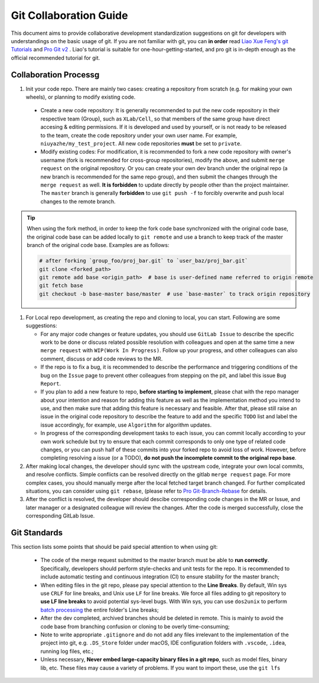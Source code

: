 Git Collaboration Guide
=================================
This document aims to provide collaborative development standardization suggestions on git for developers with understandings on the basic usage of git. If you are not familiar with git, you can **in order** read `Liao Xue Feng's git Tutorials <https://www.liaoxuefeng.com/wiki/0013739516305929606dd18361248578c67b8067c8c017b000/>`_ and `Pro Git v2 <https://git-scm.com/book/zh/v2>`_ . Liao's tutorial is suitable for one-hour-getting-started, and pro git is in-depth enough as the official recommended tutorial for git.

Collaboration Processg
--------------------------
1. Init your code repo. There are mainly two cases: creating a repository from scratch (e.g. for making your own wheels), or planning to modify existing code.

  - Create a new code repository: It is generally recommended to put the new code repository in their respective team (Group), such as ``XLab/Cell``, so that members of the same group have direct accesing & editing permissions. If it is developed and used by yourself, or is not ready to be released to the team, create the code repository under your own user name. For example, ``niuyazhe/my_test_project``. All new code repositories **must** be set to ``private``.
  - Modify existing codes: For modification, it is recommended to fork a new code repository with owner's username (fork is recommended for cross-group repositories), modify the above, and submit ``merge request`` on the original repository. Or you can create your own dev branch under the original repo (a new branch is recommended for the same repo group), and then submit the changes through the ``merge request`` as well. **It is forbidden** to update directly by people other than the project maintainer. The ``master`` branch is generally **forbidden** to use ``git push -f`` to forcibly overwrite and push local changes to the remote branch.
  
.. tip::
  
    When using the fork method, in order to keep the fork code base synchronized with the original code base, the original code base can be added locally to ``git remote``  and use a branch to keep track of the master branch of the original code base. Examples are as follows:

    .. code:: bash

        # after forking `group_foo/proj_bar.git` to `user_baz/proj_bar.git`
        git clone <forked_path>
        git remote add base <origin_path>  # base is user-defined name referred to origin remote
        git fetch base
        git checkout -b base-master base/master  # use `base-master` to track origin repository

1. For Local repo development, as creating the repo and cloning to local, you can start. Following are some suggestions:

   - For any major code changes or feature updates, you should use ``GitLab Issue`` to describe the specific work to be done or discuss related possible resolution with colleagues and open at the same time a new ``merge request`` with ``WIP(Work In Progress)``. Follow up your progress, and other colleagues can also comment, discuss or add code reviews to the MR.
   - If the repo is to fix a bug, it is recommended to describe the performance and triggering conditions of the bug on the ``Issue`` page to prevent other colleagues from stepping on the pit, and label this issue ``Bug Report``.
   - If you plan to add a new feature to repo, **before starting to implement**, please chat with the repo manager about your intention and reason for adding this feature as well as the implementation method you intend to use, and then make sure that adding this feature is necessary and feasible. After that, please still raise an issue in the original code repository to describe the feature to add and the specific ``TODO`` list and label the issue accordingly, for example, use ``Algorithm`` for algorithm updates.
   - In progress of the corresponding development tasks to each issue, you can commit locally according to your own work schedule but try to ensure that each commit corresponds to only one type of related code changes, or you can push half of these commits into your forked repo to avoid loss of work. However, before completing resolving a issue (or a TODO), **do not push the incomplete commit to the original repo base**.


2. After making local changes, the developer should sync with the upstream code, integrate your own local commits, and resolve conflicts. Simple conflicts can be resolved directly on the gitlab ``merge request`` page. For more complex cases, you should manually merge after the local fetched target branch changed. For further complicated situations, you can consider using ``git rebase``, (please refer to `Pro Git-Branch-Rebase <https://git-scm.com/book/zh/v2/Git-%E5%88%86%E6%94%AF-%E5 %8F%98%E5%9F%BA>`_ for details. 

3. After the conflict is resolved, the developer should descibe corresponding code changes in the MR or Issue, and later manager or a designated colleague will review the changes. After the code is merged successfully, close the corresponding GitLab Issue.

Git Standards
--------------

This section lists some points that should be paid special attention to when using git:

  - The code of the merge request submitted to the master branch must be able to **run correctly**. Specifically, developers should perform style-checks and unit tests for the repo. It is recommended to include automatic testing and continuous integration (CI) to ensure stability for the master branch;
  - When editing files in the git repo, please pay special attention to the **Line Breaks**. By default, Win sys use ``CRLF`` for line breaks, and Unix use ``LF`` for line breaks. We force all files adding to git repository to **use LF line breaks** to avoid potential sys-level bugs. With Win sys, you can use ``dos2unix`` to perform `batch processing <https://stackoverflow.com/questions/11929461/how-can-i-run-dos2unix-on-an-entire-directory>`_ the entire folder's Line breaks;
  - After the dev completed, archived branches should be deleted in remote. This is mainly to avoid the code base from branching confusion or cloning to be overly time-consuming;
  - Note to write appropriate ``.gitignore`` and do not add any files irrelevant to the implementation of the project into git, e.g. ``.DS_Store`` folder under macOS, IDE configuration folders with ``.vscode``, ``.idea``, running log files, etc.;
  - Unless necessary, **Never embed large-capacity binary files in a git repo**, such as model files, binary lib, etc. These files may cause a variety of problems. If you want to import these, use the ``git lfs``

